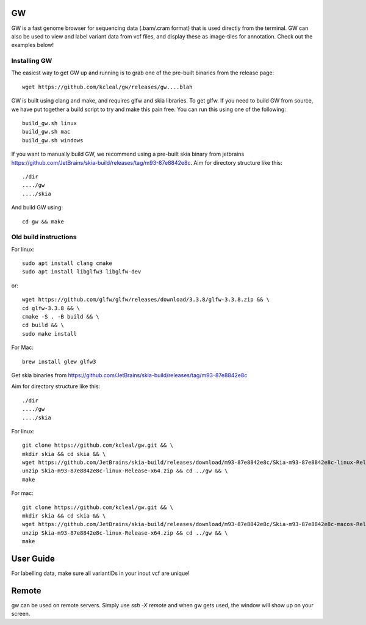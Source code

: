 GW
==

.. image:: inc/banner.png
    :align: center


GW is a fast genome browser for sequencing data (.bam/.cram format) that is used directly from the terminal. GW can also be used to
view and label variant data from vcf files, and display these as image-tiles for annotation. Check out the examples below!


Installing GW
--------------

The easiest way to get GW up and running is to grab one of the pre-built binaries from the release page::

    wget https://github.com/kcleal/gw/releases/gw....blah

GW is built using clang and make, and requires glfw and skia libraries. To get glfw.
If you need to build GW from source, we have put together a build script to try and make this pain free. You can run this using one of the
following::

    build_gw.sh linux
    build_gw.sh mac
    build_gw.sh windows

If you want to manually build GW, we recommend using a pre-built skia binary from jetbrains https://github.com/JetBrains/skia-build/releases/tag/m93-87e8842e8c.
Aim for directory structure like this::

    ./dir
    ..../gw
    ..../skia

And build GW using::

    cd gw && make


Old build instructions
-----------------------

For linux::

    sudo apt install clang cmake
    sudo apt install libglfw3 libglfw-dev

or::

    wget https://github.com/glfw/glfw/releases/download/3.3.8/glfw-3.3.8.zip && \
    cd glfw-3.3.8 && \
    cmake -S . -B build && \
    cd build && \
    sudo make install

For Mac::

    brew install glew glfw3

Get skia binaries from https://github.com/JetBrains/skia-build/releases/tag/m93-87e8842e8c

Aim for directory structure like this::

    ./dir
    ..../gw
    ..../skia

For linux::

    git clone https://github.com/kcleal/gw.git && \
    mkdir skia && cd skia && \
    wget https://github.com/JetBrains/skia-build/releases/download/m93-87e8842e8c/Skia-m93-87e8842e8c-linux-Release-x64.zip && \
    unzip Skia-m93-87e8842e8c-linux-Release-x64.zip && cd ../gw && \
    make

For mac::

    git clone https://github.com/kcleal/gw.git && \
    mkdir skia && cd skia && \
    wget https://github.com/JetBrains/skia-build/releases/download/m93-87e8842e8c/Skia-m93-87e8842e8c-macos-Release-x64.zip && \
    unzip Skia-m93-87e8842e8c-linux-Release-x64.zip && cd ../gw && \
    make

User Guide
==========

For labelling data, make sure all variantIDs in your inout vcf are unique!


Remote
======

gw can be used on remote servers. Simply use `ssh -X remote` and when gw gets used, the window will show up on your screen.



